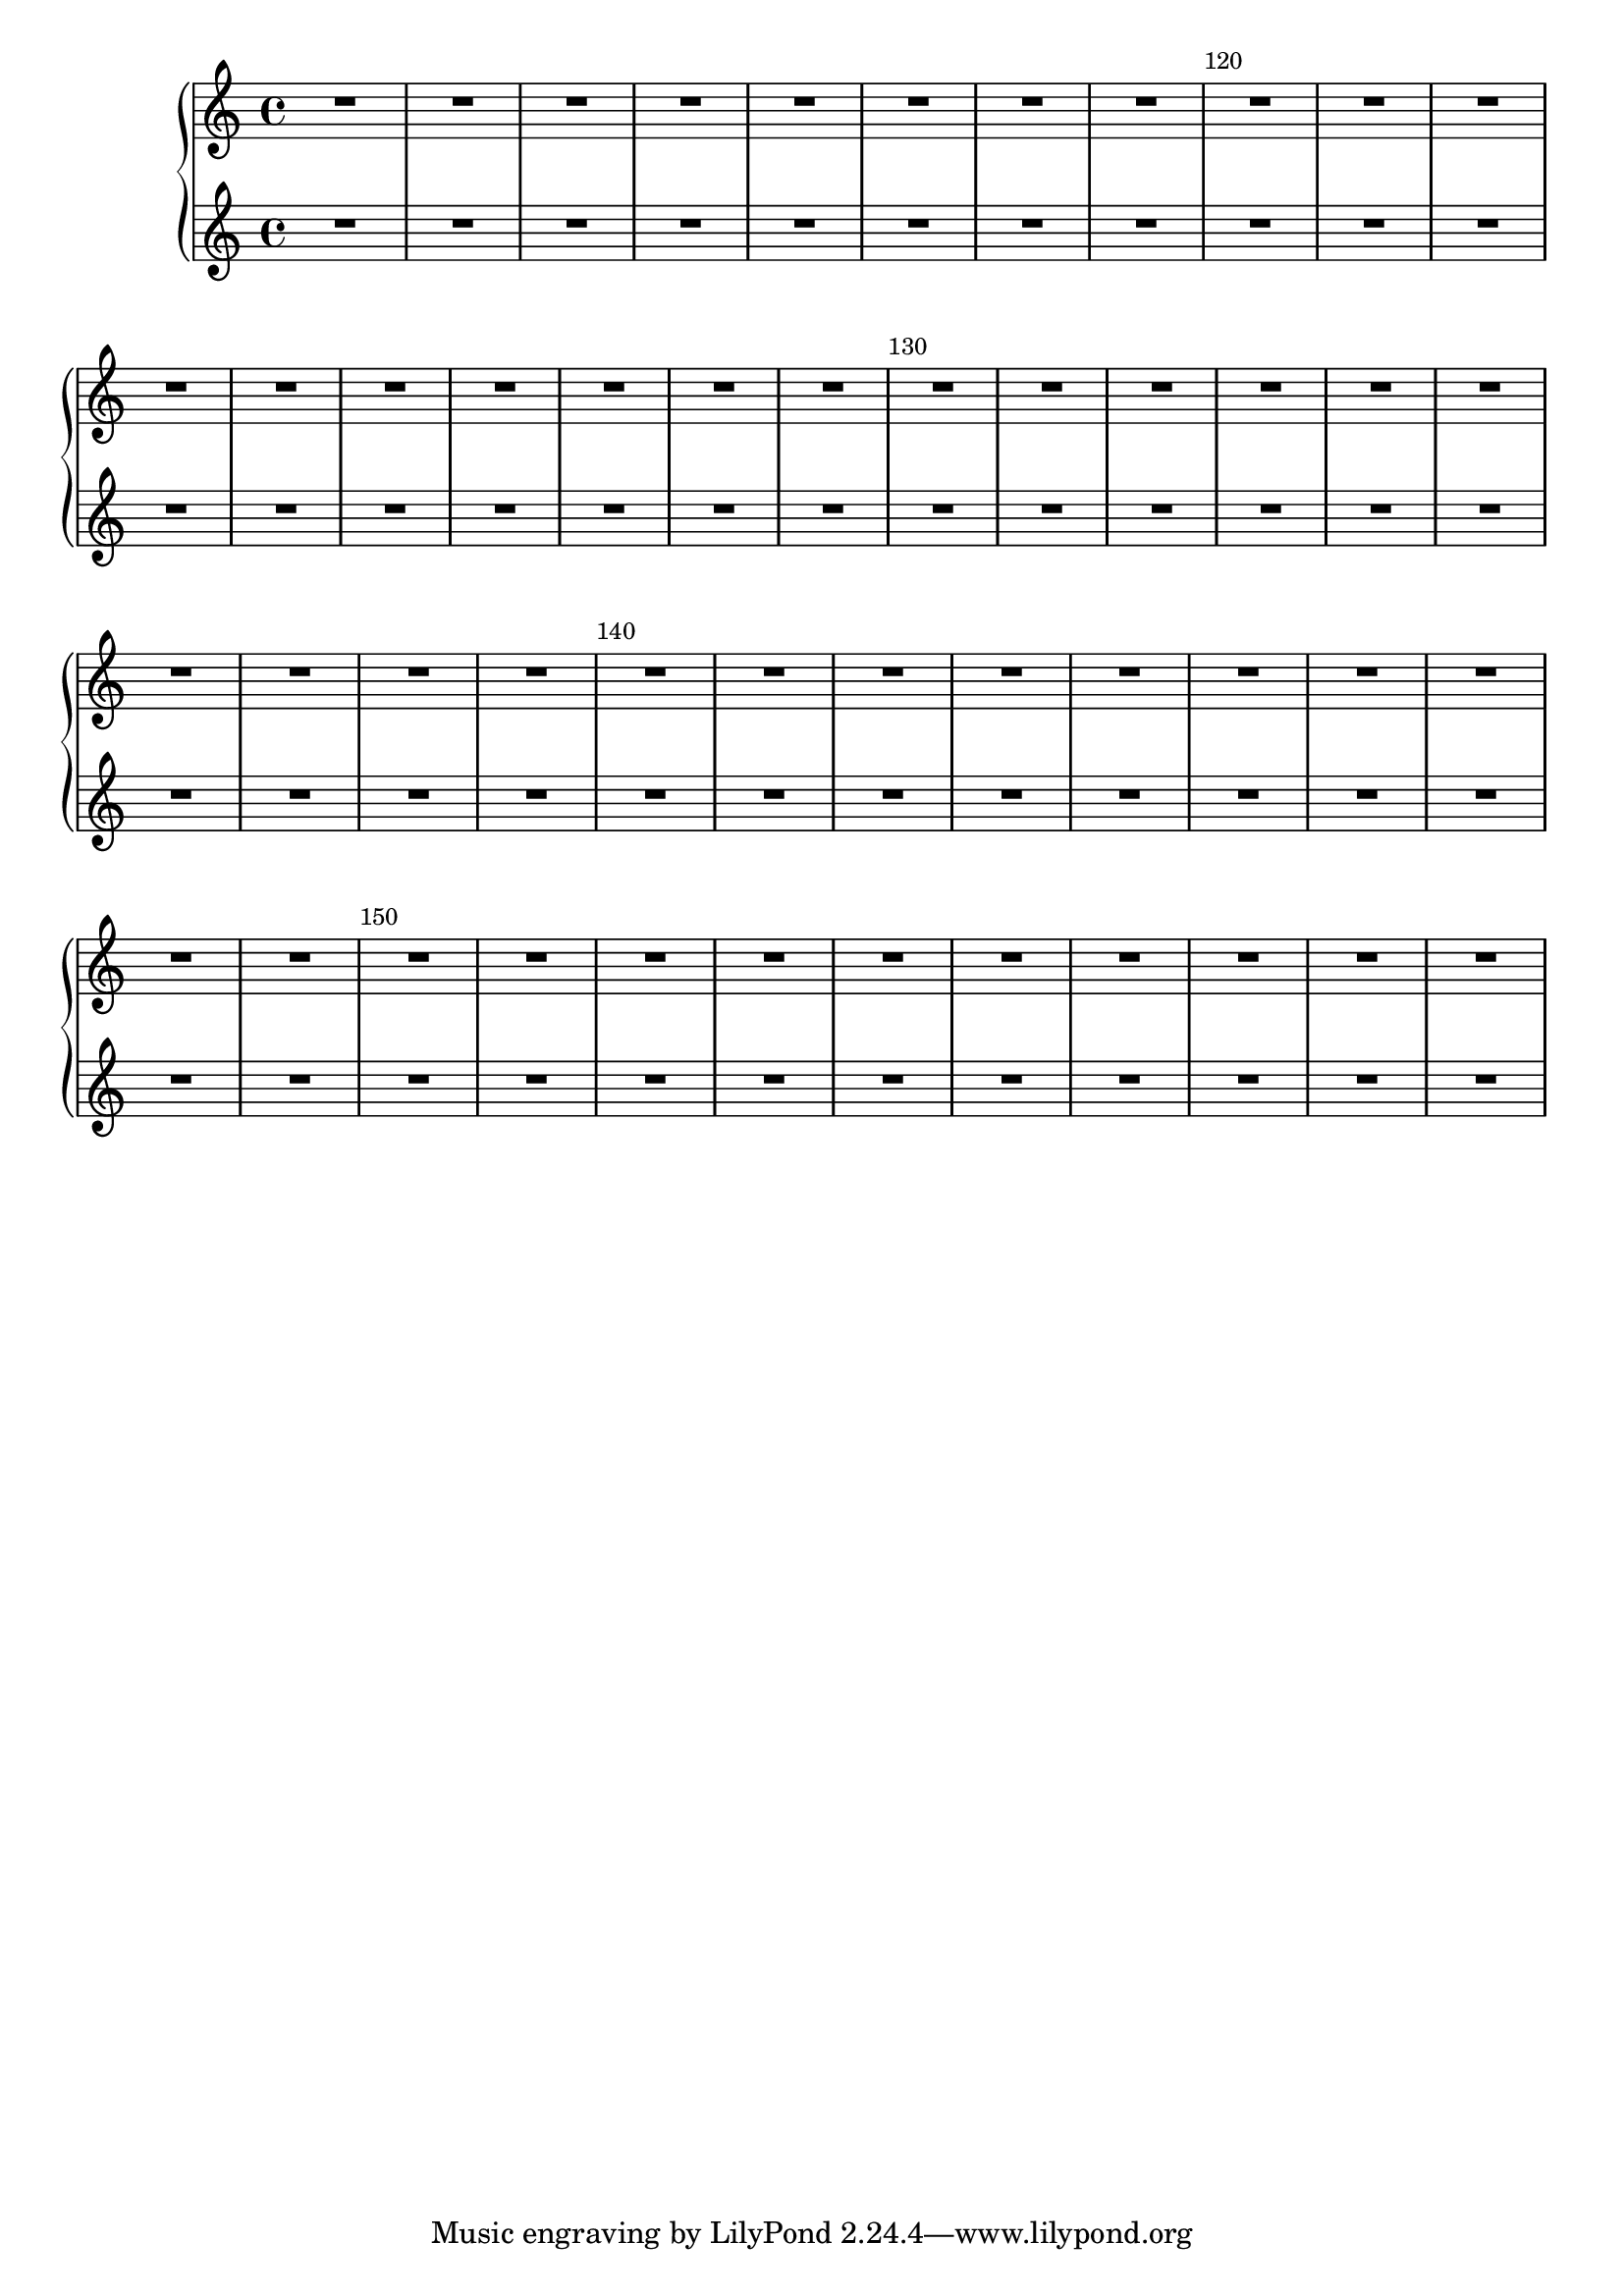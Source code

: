 \version "2.23.4"


% this function will make all bar numbers always left-aligned to the bar.

consistentlyLeftAlignedBarNumbers = {
  \override Score.BarNumber.break-visibility = #end-of-line-invisible
  \override Score.BarNumber.self-alignment-X =
  #(lambda (grob)
     (let ((break-dir (ly:item-break-dir grob)))
       (if (= break-dir RIGHT) RIGHT LEFT)))
}

\new PianoStaff <<
  % here is the command from above, placed here in the music.
  \consistentlyLeftAlignedBarNumbers
  \new Staff
  {
    % this command simply sets the current bar number to the number you choose.
    \set Score.currentBarNumber = #112
    \repeat unfold 48 { R1 }
  }
  \new Staff
  \relative c' {
    \repeat unfold 48 { R1 }
  }
>>



\layout {
  \context {
    \Score
    % this will print barlines every X bars.
    barNumberVisibility = #(every-nth-bar-number-visible 10)
  }
}